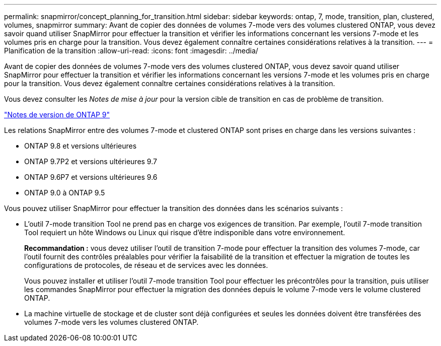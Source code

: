 ---
permalink: snapmirror/concept_planning_for_transition.html 
sidebar: sidebar 
keywords: ontap, 7, mode, transition, plan, clustered, volumes, snapmirror 
summary: Avant de copier des données de volumes 7-mode vers des volumes clustered ONTAP, vous devez savoir quand utiliser SnapMirror pour effectuer la transition et vérifier les informations concernant les versions 7-mode et les volumes pris en charge pour la transition. Vous devez également connaître certaines considérations relatives à la transition. 
---
= Planification de la transition
:allow-uri-read: 
:icons: font
:imagesdir: ../media/


[role="lead"]
Avant de copier des données de volumes 7-mode vers des volumes clustered ONTAP, vous devez savoir quand utiliser SnapMirror pour effectuer la transition et vérifier les informations concernant les versions 7-mode et les volumes pris en charge pour la transition. Vous devez également connaître certaines considérations relatives à la transition.

Vous devez consulter les _Notes de mise à jour_ pour la version cible de transition en cas de problème de transition.

https://library.netapp.com/ecmdocs/ECMLP2492508/html/frameset.html["Notes de version de ONTAP 9"]

Les relations SnapMirror entre des volumes 7-mode et clustered ONTAP sont prises en charge dans les versions suivantes :

* ONTAP 9.8 et versions ultérieures
* ONTAP 9.7P2 et versions ultérieures 9.7
* ONTAP 9.6P7 et versions ultérieures 9.6
* ONTAP 9.0 à ONTAP 9.5


Vous pouvez utiliser SnapMirror pour effectuer la transition des données dans les scénarios suivants :

* L'outil 7-mode transition Tool ne prend pas en charge vos exigences de transition. Par exemple, l'outil 7-mode transition Tool requiert un hôte Windows ou Linux qui risque d'être indisponible dans votre environnement.
+
*Recommandation :* vous devez utiliser l'outil de transition 7-mode pour effectuer la transition des volumes 7-mode, car l'outil fournit des contrôles préalables pour vérifier la faisabilité de la transition et effectuer la migration de toutes les configurations de protocoles, de réseau et de services avec les données.

+
Vous pouvez installer et utiliser l'outil 7-mode transition Tool pour effectuer les précontrôles pour la transition, puis utiliser les commandes SnapMirror pour effectuer la migration des données depuis le volume 7-mode vers le volume clustered ONTAP.

* La machine virtuelle de stockage et de cluster sont déjà configurées et seules les données doivent être transférées des volumes 7-mode vers les volumes clustered ONTAP.

